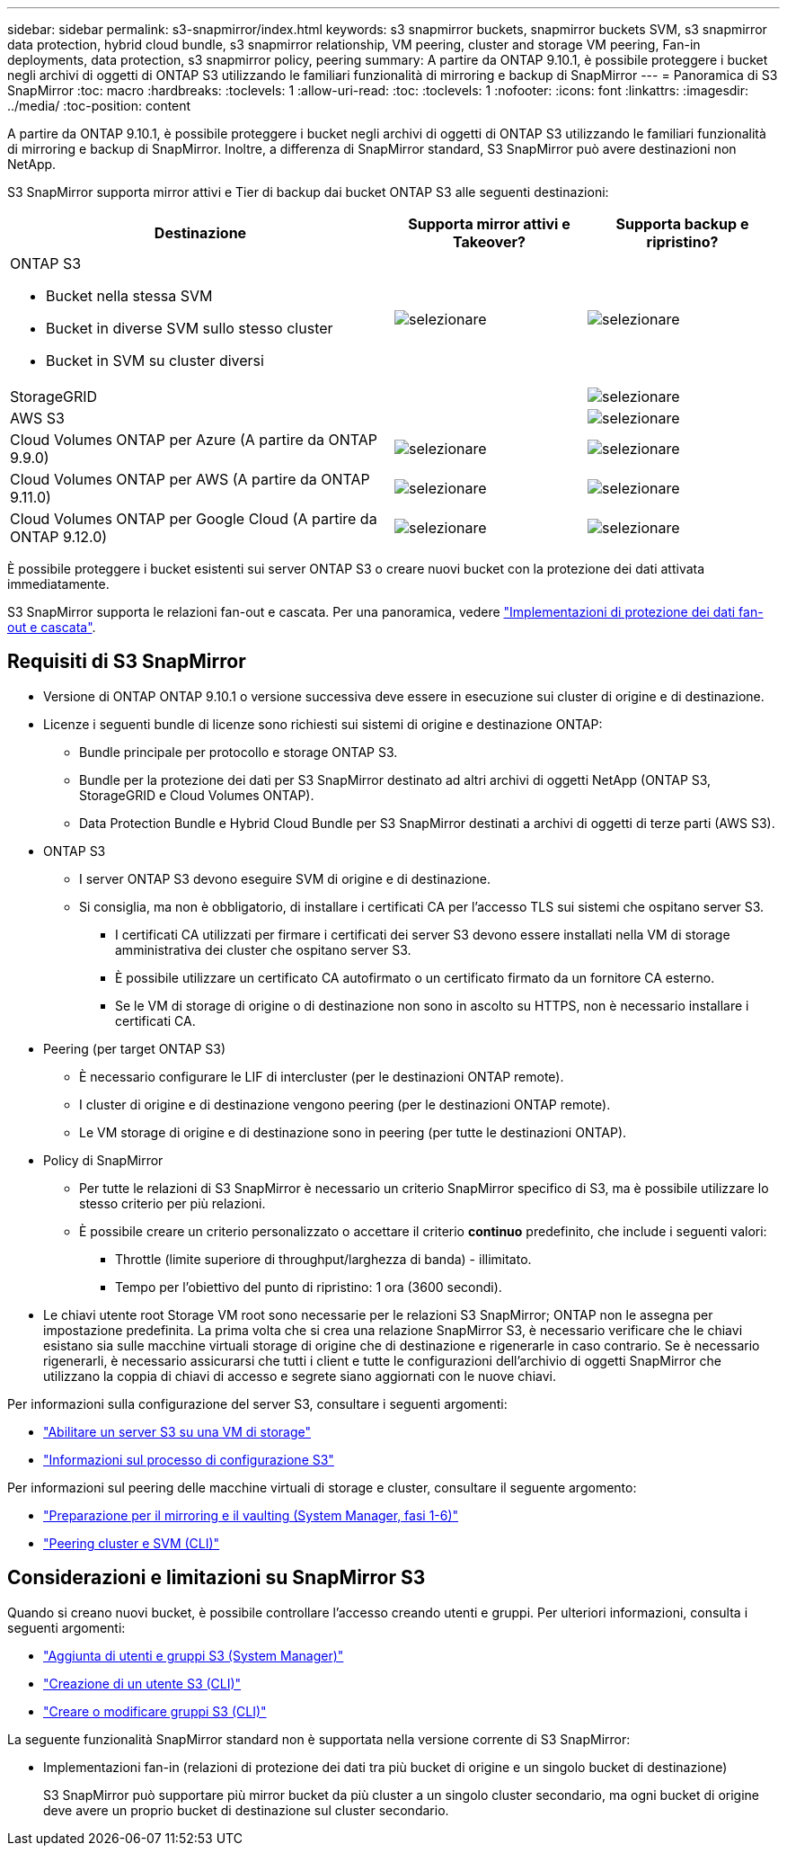 ---
sidebar: sidebar 
permalink: s3-snapmirror/index.html 
keywords: s3 snapmirror buckets, snapmirror buckets SVM, s3 snapmirror data protection, hybrid cloud bundle, s3 snapmirror relationship, VM peering, cluster and storage VM peering, Fan-in deployments, data protection, s3 snapmirror policy, peering 
summary: A partire da ONTAP 9.10.1, è possibile proteggere i bucket negli archivi di oggetti di ONTAP S3 utilizzando le familiari funzionalità di mirroring e backup di SnapMirror 
---
= Panoramica di S3 SnapMirror
:toc: macro
:hardbreaks:
:toclevels: 1
:allow-uri-read: 
:toc: 
:toclevels: 1
:nofooter: 
:icons: font
:linkattrs: 
:imagesdir: ../media/
:toc-position: content


[role="lead"]
A partire da ONTAP 9.10.1, è possibile proteggere i bucket negli archivi di oggetti di ONTAP S3 utilizzando le familiari funzionalità di mirroring e backup di SnapMirror. Inoltre, a differenza di SnapMirror standard, S3 SnapMirror può avere destinazioni non NetApp.

S3 SnapMirror supporta mirror attivi e Tier di backup dai bucket ONTAP S3 alle seguenti destinazioni:

[cols="50,25,25"]
|===
| Destinazione | Supporta mirror attivi e Takeover? | Supporta backup e ripristino? 


 a| 
ONTAP S3

* Bucket nella stessa SVM
* Bucket in diverse SVM sullo stesso cluster
* Bucket in SVM su cluster diversi

| image:status-enabled-perf-config.gif["selezionare"] | image:status-enabled-perf-config.gif["selezionare"] 


| StorageGRID |  | image:status-enabled-perf-config.gif["selezionare"] 


| AWS S3 |  | image:status-enabled-perf-config.gif["selezionare"] 


| Cloud Volumes ONTAP per Azure
(A partire da ONTAP 9.9.0) | image:status-enabled-perf-config.gif["selezionare"] | image:status-enabled-perf-config.gif["selezionare"] 


| Cloud Volumes ONTAP per AWS
(A partire da ONTAP 9.11.0) | image:status-enabled-perf-config.gif["selezionare"] | image:status-enabled-perf-config.gif["selezionare"] 


| Cloud Volumes ONTAP per Google Cloud
(A partire da ONTAP 9.12.0) | image:status-enabled-perf-config.gif["selezionare"] | image:status-enabled-perf-config.gif["selezionare"] 
|===
È possibile proteggere i bucket esistenti sui server ONTAP S3 o creare nuovi bucket con la protezione dei dati attivata immediatamente.

S3 SnapMirror supporta le relazioni fan-out e cascata. Per una panoramica, vedere link:../data-protection/supported-deployment-config-concept.html["Implementazioni di protezione dei dati fan-out e cascata"].



== Requisiti di S3 SnapMirror

* Versione di ONTAP
ONTAP 9.10.1 o versione successiva deve essere in esecuzione sui cluster di origine e di destinazione.
* Licenze i seguenti bundle di licenze sono richiesti sui sistemi di origine e destinazione ONTAP:
+
** Bundle principale per protocollo e storage ONTAP S3.
** Bundle per la protezione dei dati per S3 SnapMirror destinato ad altri archivi di oggetti NetApp (ONTAP S3, StorageGRID e Cloud Volumes ONTAP).
** Data Protection Bundle e Hybrid Cloud Bundle per S3 SnapMirror destinati a archivi di oggetti di terze parti (AWS S3).


* ONTAP S3
+
** I server ONTAP S3 devono eseguire SVM di origine e di destinazione.
** Si consiglia, ma non è obbligatorio, di installare i certificati CA per l'accesso TLS sui sistemi che ospitano server S3.
+
*** I certificati CA utilizzati per firmare i certificati dei server S3 devono essere installati nella VM di storage amministrativa dei cluster che ospitano server S3.
*** È possibile utilizzare un certificato CA autofirmato o un certificato firmato da un fornitore CA esterno.
*** Se le VM di storage di origine o di destinazione non sono in ascolto su HTTPS, non è necessario installare i certificati CA.




* Peering (per target ONTAP S3)
+
** È necessario configurare le LIF di intercluster (per le destinazioni ONTAP remote).
** I cluster di origine e di destinazione vengono peering (per le destinazioni ONTAP remote).
** Le VM storage di origine e di destinazione sono in peering (per tutte le destinazioni ONTAP).


* Policy di SnapMirror
+
** Per tutte le relazioni di S3 SnapMirror è necessario un criterio SnapMirror specifico di S3, ma è possibile utilizzare lo stesso criterio per più relazioni.
** È possibile creare un criterio personalizzato o accettare il criterio *continuo* predefinito, che include i seguenti valori:
+
*** Throttle (limite superiore di throughput/larghezza di banda) - illimitato.
*** Tempo per l'obiettivo del punto di ripristino: 1 ora (3600 secondi).




* Le chiavi utente root Storage VM root sono necessarie per le relazioni S3 SnapMirror; ONTAP non le assegna per impostazione predefinita. La prima volta che si crea una relazione SnapMirror S3, è necessario verificare che le chiavi esistano sia sulle macchine virtuali storage di origine che di destinazione e rigenerarle in caso contrario. Se è necessario rigenerarli, è necessario assicurarsi che tutti i client e tutte le configurazioni dell'archivio di oggetti SnapMirror che utilizzano la coppia di chiavi di accesso e segrete siano aggiornati con le nuove chiavi.


Per informazioni sulla configurazione del server S3, consultare i seguenti argomenti:

* link:../task_object_provision_enable_s3_server.html["Abilitare un server S3 su una VM di storage"]
* link:../s3-config/index.html["Informazioni sul processo di configurazione S3"]


Per informazioni sul peering delle macchine virtuali di storage e cluster, consultare il seguente argomento:

* link:../task_dp_prepare_mirror.html["Preparazione per il mirroring e il vaulting (System Manager, fasi 1-6)"]
* link:../peering/index.html["Peering cluster e SVM (CLI)"]




== Considerazioni e limitazioni su SnapMirror S3

Quando si creano nuovi bucket, è possibile controllare l'accesso creando utenti e gruppi. Per ulteriori informazioni, consulta i seguenti argomenti:

* link:../task_object_provision_add_s3_users_groups.html["Aggiunta di utenti e gruppi S3 (System Manager)"]
* link:../s3-config/create-s3-user-task.html["Creazione di un utente S3 (CLI)"]
* link:../s3-config/create-modify-groups-task.html["Creare o modificare gruppi S3 (CLI)"]


La seguente funzionalità SnapMirror standard non è supportata nella versione corrente di S3 SnapMirror:

* Implementazioni fan-in (relazioni di protezione dei dati tra più bucket di origine e un singolo bucket di destinazione)
+
S3 SnapMirror può supportare più mirror bucket da più cluster a un singolo cluster secondario, ma ogni bucket di origine deve avere un proprio bucket di destinazione sul cluster secondario.


